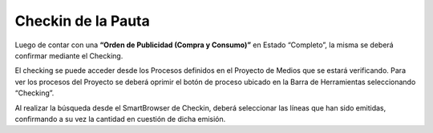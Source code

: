 .. |Crear Checking| image:: resources/view-detail.png

**Checkin de la Pauta**
=======================

Luego de contar con una **“Orden de Publicidad (Compra y Consumo)”** en Estado “Completo”, la misma se deberá confirmar mediante el Checking.

El checking se puede acceder desde los Procesos definidos en el Proyecto de Medios que se estará verificando. Para ver los procesos del Proyecto se deberá oprimir el botón de proceso ubicado en la Barra de Herramientas seleccionando “Checking”.

|Crear Checking|

Al realizar la búsqueda desde el SmartBrowser de Checkin, deberá seleccionar las líneas que han sido emitidas, confirmando a su vez la cantidad en cuestión de dicha emisión.

.. only:: html

    .. figure:: resources/process-gif.gif

    Video 1. Gif del Proceso